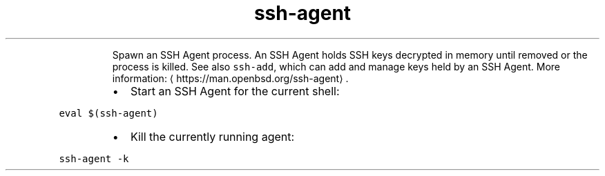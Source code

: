 .TH ssh\-agent
.PP
.RS
Spawn an SSH Agent process.
An SSH Agent holds SSH keys decrypted in memory until removed or the process is killed.
See also \fB\fCssh\-add\fR, which can add and manage keys held by an SSH Agent.
More information: \[la]https://man.openbsd.org/ssh-agent\[ra]\&.
.RE
.RS
.IP \(bu 2
Start an SSH Agent for the current shell:
.RE
.PP
\fB\fCeval $(ssh\-agent)\fR
.RS
.IP \(bu 2
Kill the currently running agent:
.RE
.PP
\fB\fCssh\-agent \-k\fR
